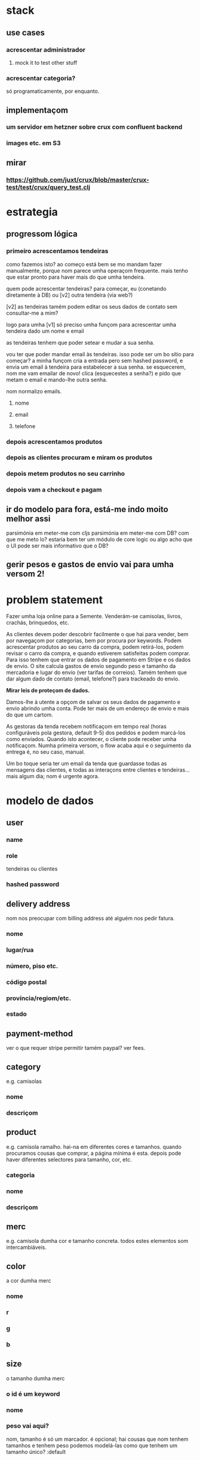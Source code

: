* stack
** use cases
*** acrescentar administrador
**** mock it to test other stuff
*** acrescentar categoria?
    só programaticamente, por enquanto.
** implementaçom
*** um servidor em hetzner sobre crux com confluent backend
*** images etc. em S3
** mirar
*** https://github.com/juxt/crux/blob/master/crux-test/test/crux/query_test.clj

* estrategia

** progressom lógica
*** primeiro acrescentamos tendeiras
    como fazemos isto?  ao começo está bem se mo mandam fazer manualmente,
    porque nom parece umha operaçom frequente. mais tenho que estar pronto para
    haver mais do que umha tendeira.

    quem pode acrescentar tendeiras? para começar, eu (conetando diretamente à
    DB) ou [v2] outra tendeira (via web?)

    [v2] as tendeiras tamém podem editar os seus dados de contato sem
    consultar-me a mim?

    logo para umha [v1] só preciso umha funçom para acrescentar umha tendeira
    dado um nome e email

    as tendeiras tenhem que poder setear e mudar a sua senha.

    vou ter que poder mandar email às tendeiras.  isso pode ser um bo sítio para
    começar? a minha funçom cria a entrada pero sem hashed password, e envia um
    email à tendeira para estabelecer a sua senha.  se esquecerem, nom me vam
    emailar de novo!  clica (esquecestes a senha?) e pido que metam o email e
    mando-lhe outra senha.

    nom normalizo emails.

**** nome
**** email
**** telefone
*** depois acrescentamos produtos
*** depois as clientes procuram e miram os produtos
*** depois metem produtos no seu carrinho
*** depois vam a checkout e pagam
** ir do modelo para fora, está-me indo moito melhor assi
   parsimónia em meter-me com cljs
   parsimónia em meter-me com DB?
   com que me meto lo?
   estaria bem ter um módulo de core logic ou algo
   acho que o UI pode ser mais informativo que o DB?
** gerir pesos e gastos de envio vai para umha versom 2!

* problem statement

  Fazer umha loja online para a Semente.  Venderám-se camisolas, livros,
  crachás, brinquedos, etc.

  As clientes devem poder descobrir facilmente o que hai para vender, bem por
  navegaçom por categorias, bem por procura por keywords. Podem acrescentar
  produtos ao seu carro da compra, podem retirá-los, podem revisar o carro da
  compra, e quando estiverem satisfeitas podem comprar. Para isso tenhem que
  entrar os dados de pagamento em Stripe e os dados de envio. O site calcula
  gastos de envio segundo peso e tamanho da mercadoria e lugar do envio (ver
  tarifas de correios). Tamém tenhem que dar algum dado de contato (email,
  telefone?) para trackeado do envio.

  **Mirar leis de proteçom de dados.**

  Damos-lhe à utente a opçom de salvar os seus dados de pagamento e envio
  abrindo umha conta. Pode ter mais de um endereço de envio e mais do que um
  cartom.

  As gestoras da tenda recebem notificaçom em tempo real (horas configuráveis
  pola gestora, default 9-5) dos pedidos e podem marcá-los como enviados.
  Quando isto acontecer, o cliente pode receber umha notificaçom. Numha
  primeira versom, o flow acaba aqui e o seguimento da entrega é, no seu caso,
  manual.

  Um bo toque seria ter um email da tenda que guardasse todas as mensagens das
  clientes, e todas as interaçons entre clientes e tendeiras... mais algum dia;
  nom é urgente agora.


* modelo de dados
** user
*** name
*** role
   tendeiras ou clientes
*** hashed password
** delivery address
   nom nos preocupar com billing address até alguém nos pedir fatura.
*** nome
*** lugar/rua
*** número, piso etc.
*** código postal
*** província/regiom/etc.
*** estado
** payment-method
   ver o que requer stripe
   permitir tamém paypal? ver fees.
** category
   e.g. camisolas
*** nome
*** descriçom
** product
   e.g. camisola ramalho.  hai-na em diferentes cores e tamanhos. quando
   procuramos cousas que comprar, a página mínima é esta.  depois pode haver
   diferentes selectores para tamanho, cor, etc.
*** categoria
*** nome
*** descriçom
** merc
   e.g. camisola dumha cor e tamanho concreta. todos estes elementos som
   intercambiáveis.
** color
   a cor dumha merc
*** nome
*** r
*** g
*** b
** size
   o tamanho dumha merc
*** o id é um keyword
*** nome
*** peso vai aqui?
    nom, tamanho é só um marcador.
    é opcional; hai cousas que nom tenhem tamanhos e tenhem peso
    podemos modelá-las como que tenhem um tamanho único?
    :default
